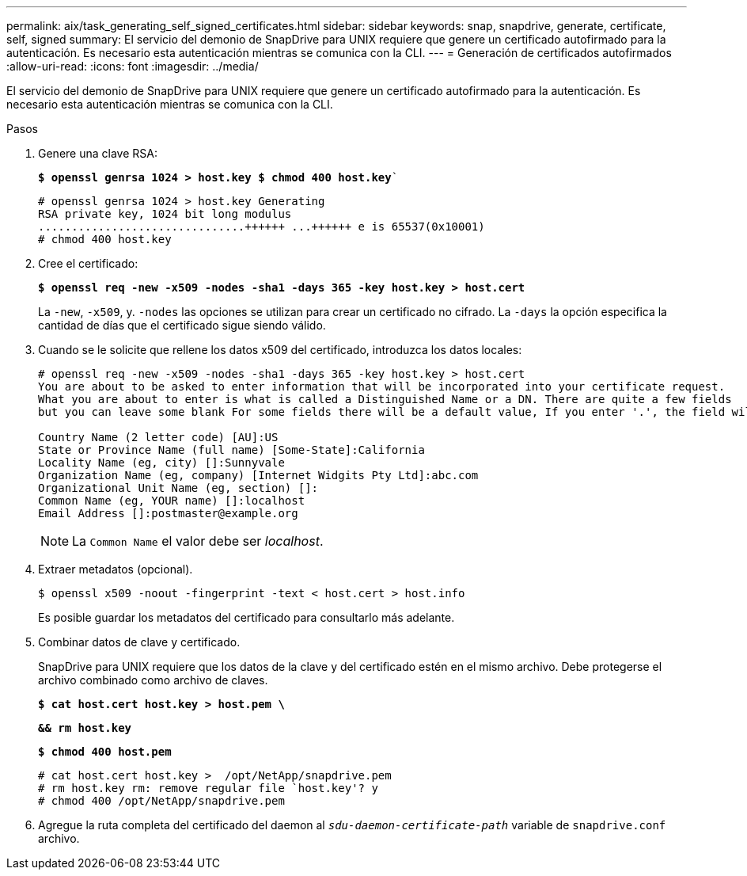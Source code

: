 ---
permalink: aix/task_generating_self_signed_certificates.html 
sidebar: sidebar 
keywords: snap, snapdrive, generate, certificate, self, signed 
summary: El servicio del demonio de SnapDrive para UNIX requiere que genere un certificado autofirmado para la autenticación. Es necesario esta autenticación mientras se comunica con la CLI. 
---
= Generación de certificados autofirmados
:allow-uri-read: 
:icons: font
:imagesdir: ../media/


[role="lead"]
El servicio del demonio de SnapDrive para UNIX requiere que genere un certificado autofirmado para la autenticación. Es necesario esta autenticación mientras se comunica con la CLI.

.Pasos
. Genere una clave RSA:
+
`*$ openssl genrsa 1024 > host.key $ chmod 400 host.key*``

+
[listing]
----
# openssl genrsa 1024 > host.key Generating
RSA private key, 1024 bit long modulus
...............................++++++ ...++++++ e is 65537(0x10001)
# chmod 400 host.key
----
. Cree el certificado:
+
`*$ openssl req -new -x509 -nodes -sha1 -days 365 -key host.key > host.cert*`

+
La `-new`, `-x509`, y. `-nodes` las opciones se utilizan para crear un certificado no cifrado. La `-days` la opción especifica la cantidad de días que el certificado sigue siendo válido.

. Cuando se le solicite que rellene los datos x509 del certificado, introduzca los datos locales:
+
[listing]
----
# openssl req -new -x509 -nodes -sha1 -days 365 -key host.key > host.cert
You are about to be asked to enter information that will be incorporated into your certificate request.
What you are about to enter is what is called a Distinguished Name or a DN. There are quite a few fields
but you can leave some blank For some fields there will be a default value, If you enter '.', the field will be left blank.

Country Name (2 letter code) [AU]:US
State or Province Name (full name) [Some-State]:California
Locality Name (eg, city) []:Sunnyvale
Organization Name (eg, company) [Internet Widgits Pty Ltd]:abc.com
Organizational Unit Name (eg, section) []:
Common Name (eg, YOUR name) []:localhost
Email Address []:postmaster@example.org
----
+

NOTE: La `Common Name` el valor debe ser _localhost_.

. Extraer metadatos (opcional).
+
 $ openssl x509 -noout -fingerprint -text < host.cert > host.info
+
Es posible guardar los metadatos del certificado para consultarlo más adelante.

. Combinar datos de clave y certificado.
+
SnapDrive para UNIX requiere que los datos de la clave y del certificado estén en el mismo archivo. Debe protegerse el archivo combinado como archivo de claves.

+
`*$ cat host.cert host.key > host.pem \*`

+
`*&& rm host.key*`

+
`*$ chmod 400 host.pem*`

+
[listing]
----
# cat host.cert host.key >  /opt/NetApp/snapdrive.pem
# rm host.key rm: remove regular file `host.key'? y
# chmod 400 /opt/NetApp/snapdrive.pem
----
. Agregue la ruta completa del certificado del daemon al `_sdu-daemon-certificate-path_` variable de `snapdrive.conf` archivo.

